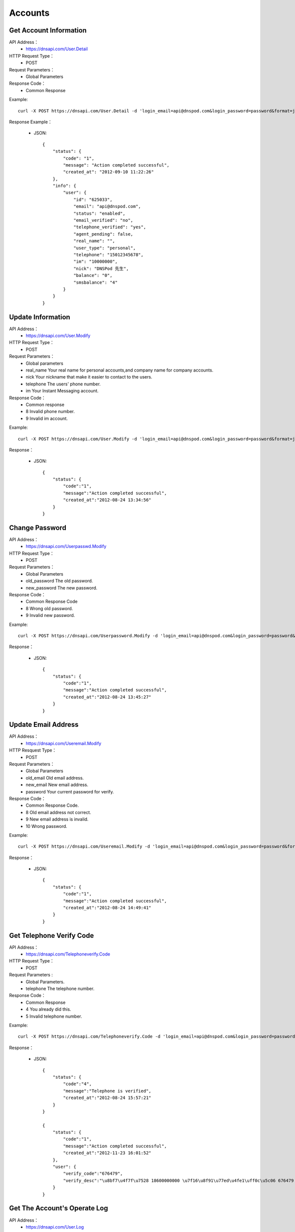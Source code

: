 Accounts
========


Get Account Information
------------
API Address：
    * https://dnsapi.com/User.Detail
HTTP Request Type：
    * POST
Request Parameters：
    * Global Parameters
Response Code：
    * Common Response

Example::
    
    curl -X POST https://dnsapi.com/User.Detail -d 'login_email=api@dnspod.com&login_password=password&format=json'

Response Example：

    * JSON::
        
        {
            "status": {
                "code": "1",
                "message": "Action completed successful",
                "created_at": "2012-09-10 11:22:26"
            },
            "info": {
                "user": {
                    "id": "625033",
                    "email": "api@dnspod.com",
                    "status": "enabled",
                    "email_verified": "no",
                    "telephone_verified": "yes",
                    "agent_pending": false,
                    "real_name": "",
                    "user_type": "personal",
                    "telephone": "15012345678",
                    "im": "10000000",
                    "nick": "DNSPod 先生",
                    "balance": "0",
                    "smsbalance": "4"
                }
            }
        }

Update Information
--------
API Address：
    * https://dnsapi.com/User.Modify
HTTP Request Type：
    * POST
Request Parameters：
    * Global parameters
    * real_name Your real name for personal accounts,and company name for company accounts.
    * nick Your nickname that make it easier to contact to the users.
    * telephone The users' phone number.
    * im Your Instant Messaging account.
Response Code：
    * Common response
    * 8 Invalid phone number.
    * 9 Invalid im account.

Example::
    
    curl -X POST https://dnsapi.com/User.Modify -d 'login_email=api@dnspod.com&login_password=password&format=json&im=10000000'

Response：

    * JSON::

        {
            "status": {
                "code":"1",
                "message":"Action completed successful",
                "created_at":"2012-08-24 13:34:56"
            }
        }

Change Password
---------
API Address：
    * https://dnsapi.com/Userpasswd.Modify
HTTP Request Type：
    * POST
Request Parameters：
    * Global Parameters
    * old_password The old password.
    * new_password The new password.
Response Code：
    * Common Response Code
    * 8 Wrong old password.
    * 9 Invalid new password.

Example::
    
    curl -X POST https://dnsapi.com/Userpassword.Modify -d 'login_email=api@dnspod.com&login_password=password&format=json&old_password=old_password&new_password=new_password'

Response：

    * JSON::

        {
            "status": {
                "code":"1",
                "message":"Action completed successful",
                "created_at":"2012-08-24 13:45:27"
            }
        }

Update Email Address
---------
API Address：
    * https://dnsapi.com/Useremail.Modify
HTTP Resquest Type：
    * POST
Request Parameters：
    * Global Parameters
    * old_email Old email address.
    * new_email New email address.
    * password Your current password for verify.
Response Code：
    * Common Response Code.
    * 8 Old email address not correct.
    * 9 New email address is invalid.
    * 10 Wrong password.

Example:: 

    curl -X POST https://dnsapi.com/Useremail.Modify -d 'login_email=api@dnspod.com&login_password=password&format=json&old_email=api1@dnspod.com&new_email=api@dnspod.com&password=password'   

Response：

    * JSON::
        
        {
            "status": {
                "code":"1",
                "message":"Action completed successful",
                "created_at":"2012-08-24 14:49:41"
            }
        }

        
Get Telephone Verify Code
---------------
API Address：
    * https://dnsapi.com/Telephoneverify.Code
HTTP Request Type：
    * POST
Request Parameters :
    * Global Parameters.
    * telephone The telephone number.
Response Code：
    * Common Response
    * 4 You already did this.
    * 5 Invalid telephone number.

Example::
    
    curl -X POST https://dnsapi.com/Telephoneverify.Code -d 'login_email=api@dnspod.com&login_password=password&format=json&telephone=18600000000'

Response：

    * JSON::
        
        {
            "status": {
                "code":"4",
                "message":"Telephone is verified",
                "created_at":"2012-08-24 15:57:21"
            }
        }

        {
            "status": {
                "code":"1",
                "message":"Action completed successful",
                "created_at":"2012-11-23 16:01:52"
            }, 
            "user": {
                "verify_code":"676479",
                "verify_desc":"\u8bf7\u4f7f\u7528 18600000000 \u7f16\u8f91\u77ed\u4fe1\uff0c\u5c06 676479 \u53d1\u9001\u81f3\u53f7\u7801  159 6183 3568\u3002"
            }
        }

Get The Account's Operate Log
-------------
API Address：
    * https://dnsapi.com/User.Log
HTTP Request Type：
    * POST
Request Parameters：
    * Global Parameters
Response Code：
    * Common response code.

Example::

    curl -X POST https://dnsapi.com/User.Log -d 'login_email=api@dnspod.com&login_password=password&format=json'

Response：

    * JSON::
        
        {
            "status": {
                "code": "1",
                "message": "Action completed successful",
                "created_at": "2012-09-10 11:29:36"
            },
            "log": 
            [
                "2012-09-04 13:56:24: 111.111.111.111 登陆 成功",
                "2012-08-30 17:01:47: 111.111.111.111 登陆 成功",
                "2012-08-29 22:12:35(API): (111.111.111.111) 添加域名 api2.com",
                "2012-08-29 21:59:55: (111.111.111.111) 添加域名 api1.com",
                "2012-08-29 21:59:45: (111.111.111.111) 添加域名 apiapi.com",
                "2012-08-29 21:59:30: 111.111.111.111 登陆 成功",
                "2012-08-24 15:49:53: 111.111.111.111 登陆 成功",
            ]
        }


